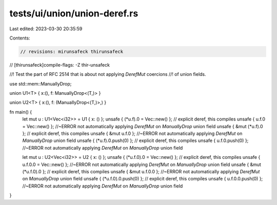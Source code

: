 tests/ui/union/union-deref.rs
=============================

Last edited: 2023-03-30 20:35:59

Contents:

.. code-block:: rs

    // revisions: mirunsafeck thirunsafeck
// [thirunsafeck]compile-flags: -Z thir-unsafeck

//! Test the part of RFC 2514 that is about not applying `DerefMut` coercions
//! of union fields.

use std::mem::ManuallyDrop;

union U1<T> { x:(), f: ManuallyDrop<(T,)> }

union U2<T> { x:(), f: (ManuallyDrop<(T,)>,) }

fn main() {
    let mut u : U1<Vec<i32>> = U1 { x: () };
    unsafe { (*u.f).0 = Vec::new() }; // explicit deref, this compiles
    unsafe { u.f.0 = Vec::new() }; //~ERROR not automatically applying `DerefMut` on `ManuallyDrop` union field
    unsafe { &mut (*u.f).0 }; // explicit deref, this compiles
    unsafe { &mut u.f.0 }; //~ERROR not automatically applying `DerefMut` on `ManuallyDrop` union field
    unsafe { (*u.f).0.push(0) }; // explicit deref, this compiles
    unsafe { u.f.0.push(0) }; //~ERROR not automatically applying `DerefMut` on `ManuallyDrop` union field

    let mut u : U2<Vec<i32>> = U2 { x: () };
    unsafe { (*u.f.0).0 = Vec::new() }; // explicit deref, this compiles
    unsafe { u.f.0.0 = Vec::new() }; //~ERROR not automatically applying `DerefMut` on `ManuallyDrop` union field
    unsafe { &mut (*u.f.0).0 }; // explicit deref, this compiles
    unsafe { &mut u.f.0.0 }; //~ERROR not automatically applying `DerefMut` on `ManuallyDrop` union field
    unsafe { (*u.f.0).0.push(0) }; // explicit deref, this compiles
    unsafe { u.f.0.0.push(0) }; //~ERROR not automatically applying `DerefMut` on `ManuallyDrop` union field
}


